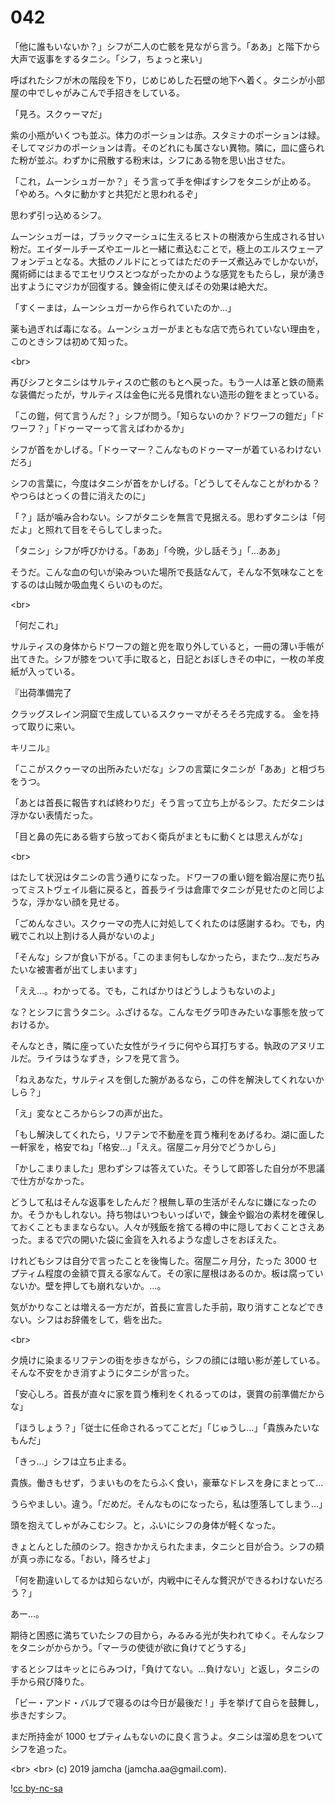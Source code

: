 #+OPTIONS: toc:nil
#+OPTIONS: -:nil
#+OPTIONS: ^:{}
 
* 042

  「他に誰もいないか？」シフが二人の亡骸を見ながら言う。「ああ」と階下から大声で返事をするタニシ。「シフ，ちょっと来い」

  呼ばれたシフが木の階段を下り，じめじめした石壁の地下へ着く。タニシが小部屋の中でしゃがみこんで手招きをしている。

  「見ろ。スクゥーマだ」

  紫の小瓶がいくつも並ぶ。体力のポーションは赤。スタミナのポーションは緑。そしてマジカのポーションは青。そのどれにも属さない異物。隣に，皿に盛られた粉が並ぶ。わずかに飛散する粉末は，シフにある物を思い出させた。

  「これ，ムーンシュガーか？」そう言って手を伸ばすシフをタニシが止める。「やめろ。ヘタに動かすと共犯だと思われるぞ」

  思わず引っ込めるシフ。

  ムーンシュガーは，ブラックマーシュに生えるヒストの樹液から生成される甘い粉だ。エイダールチーズやエールと一緒に煮込むことで，極上のエルスウェーアフォンデュとなる。大抵のノルドにとってはただのチーズ煮込みでしかないが，魔術師にはまるでエセリウスとつながったかのような感覚をもたらし，泉が湧き出すようにマジカが回復する。錬金術に使えばその効果は絶大だ。

  「すくーまは，ムーンシュガーから作られていたのか…」

  薬も過ぎれば毒になる。ムーンシュガーがまともな店で売られていない理由を，このときシフは初めて知った。

  <br>

  再びシフとタニシはサルティスの亡骸のもとへ戻った。もう一人は革と鉄の簡素な装備だったが，サルティスは金色に光る見慣れない造形の鎧をまとっている。

  「この鎧，何て言うんだ？」シフが問う。「知らないのか？ドワーフの鎧だ」「ドワーフ？」「ドゥーマーって言えばわかるか」

  シフが首をかしげる。「ドゥーマー？こんなものドゥーマーが着ているわけないだろ」

  シフの言葉に，今度はタニシが首をかしげる。「どうしてそんなことがわかる？やつらはとっくの昔に消えたのに」

  「？」話が噛み合わない。シフがタニシを無言で見据える。思わずタニシは「何だよ」と照れて目をそらしてしまった。

  「タニシ」シフが呼びかける。「ああ」「今晩，少し話そう」「…ああ」

  そうだ。こんな血の匂いが染みついた場所で長話なんて，そんな不気味なことをするのは山賊か吸血鬼くらいのものだ。

  <br>

  「何だこれ」

  サルティスの身体からドワーフの鎧と兜を取り外していると，一冊の薄い手帳が出てきた。シフが膝をついて手に取ると，日記とおぼしきその中に，一枚の羊皮紙が入っている。

  『出荷準備完了

  クラッグスレイン洞窟で生成しているスクゥーマがそろそろ完成する。  
  金を持って取りに来い。

  キリニル』

  「ここがスクゥーマの出所みたいだな」シフの言葉にタニシが「ああ」と相づちをうつ。

  「あとは首長に報告すれば終わりだ」そう言って立ち上がるシフ。ただタニシは浮かない表情だった。

  「目と鼻の先にある砦すら放っておく衛兵がまともに動くとは思えんがな」

  <br>

  はたして状況はタニシの言う通りになった。ドワーフの重い鎧を鍛冶屋に売り払ってミストヴェイル砦に戻ると，首長ライラは倉庫でタニシが見せたのと同じような，浮かない顔を見せる。

  「ごめんなさい。スクゥーマの売人に対処してくれたのは感謝するわ。でも，内戦でこれ以上割ける人員がないのよ」

  「そんな」シフが食い下がる。「このまま何もしなかったら，またウ…友だちみたいな被害者が出てしまいます」

  「ええ…。わかってる。でも，こればかりはどうしようもないのよ」

  な？とシフに言うタニシ。ふざけるな。こんなモグラ叩きみたいな事態を放っておけるか。

  そんなとき，隣に座っていた女性がライラに何やら耳打ちする。執政のアヌリエルだ。ライラはうなずき，シフを見て言う。

  「ねえあなた，サルティスを倒した腕があるなら，この件を解決してくれないかしら？」

  「え」変なところからシフの声が出た。

  「もし解決してくれたら，リフテンで不動産を買う権利をあげるわ。湖に面した一軒家を，格安でね」「格安…」「ええ。宿屋二ヶ月分でどうかしら」

  「かしこまりました」思わずシフは答えていた。そうして即答した自分が不思議で仕方がなかった。

  どうして私はそんな返事をしたんだ？根無し草の生活がそんなに嫌になったのか。そうかもしれない。持ち物はいつもいっぱいで，錬金や鍛冶の素材を確保しておくこともままならない。人々が残飯を捨てる樽の中に隠しておくことさえあった。まるで穴の開いた袋に金貨を入れるような虚しさをおぼえた。

  けれどもシフは自分で言ったことを後悔した。宿屋二ヶ月分，たった 3000 セプティム程度の金額で買える家なんて。その家に屋根はあるのか。板は腐っていないか。壁を押しても崩れないか。…。

  気がかりなことは増える一方だが，首長に宣言した手前，取り消すことなどできない。シフはお辞儀をして，砦を出た。

  <br>

  夕焼けに染まるリフテンの街を歩きながら，シフの顔には暗い影が差している。そんな不安をかき消すようにタニシが言った。

  「安心しろ。首長が直々に家を買う権利をくれるってのは，褒賞の前準備だからな」

  「ほうしょう？」「従士に任命されるってことだ」「じゅうし…」「貴族みたいなもんだ」

  「きっ…」シフは立ち止まる。

  貴族。働きもせず，うまいものをたらふく食い，豪華なドレスを身にまとって…

  うらやましい。違う。「だめだ。そんなものになったら，私は堕落してしまう…」

  頭を抱えてしゃがみこむシフ。と，ふいにシフの身体が軽くなった。

  きょとんとした顔のシフ。抱きかかえられたまま，タニシと目が合う。シフの頬が真っ赤になる。「おい，降ろせよ」

  「何を勘違いしてるかは知らないが，内戦中にそんな贅沢ができるわけないだろう？」

  あー…。

  期待と困惑に満ちていたシフの目から，みるみる光が失われてゆく。そんなシフをタニシがからかう。「マーラの使徒が欲に負けてどうする」

  するとシフはキッとにらみつけ，「負けてない。…負けない」と返し，タニシの手から飛び降りた。

  「ビー・アンド・バルブで寝るのは今日が最後だ ! 」手を挙げて自らを鼓舞し，歩きだすシフ。

  まだ所持金が 1000 セプティムもないのに良く言うよ。タニシは溜め息をついてシフを追った。

  <br>
  <br>
  (c) 2019 jamcha (jamcha.aa@gmail.com).

  ![[https://i.creativecommons.org/l/by-nc-sa/4.0/88x31.png][cc by-nc-sa]]
